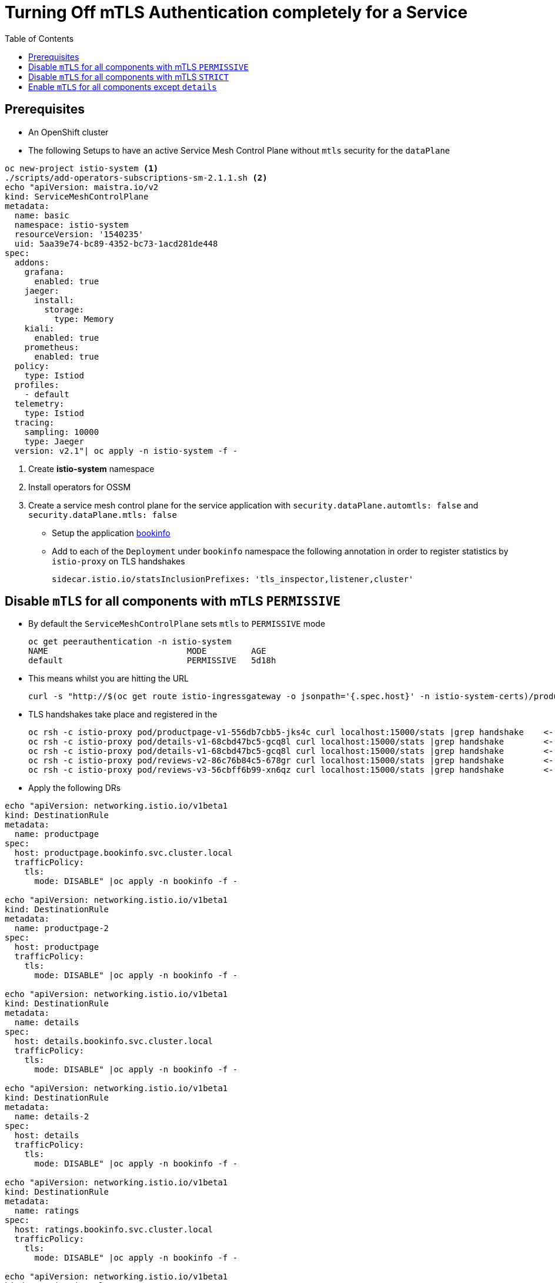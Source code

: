 = Turning Off mTLS Authentication completely for a Service
:toc:

== Prerequisites

* An OpenShift cluster
* The following Setups to have an active Service Mesh Control Plane without `mtls` security for the `dataPlane`

----
oc new-project istio-system <1>
./scripts/add-operators-subscriptions-sm-2.1.1.sh <2>
echo "apiVersion: maistra.io/v2
kind: ServiceMeshControlPlane
metadata:
  name: basic
  namespace: istio-system
  resourceVersion: '1540235'
  uid: 5aa39e74-bc89-4352-bc73-1acd281de448
spec:
  addons:
    grafana:
      enabled: true
    jaeger:
      install:
        storage:
          type: Memory
    kiali:
      enabled: true
    prometheus:
      enabled: true
  policy:
    type: Istiod
  profiles:
    - default
  telemetry:
    type: Istiod
  tracing:
    sampling: 10000
    type: Jaeger
  version: v2.1"| oc apply -n istio-system -f -
----

<1> Create *istio-system* namespace 
<2> Install operators for OSSM
<3> Create a service mesh control plane for the service application with `security.dataPlane.automtls: false` and `security.dataPlane.mtls: false`

* Setup the application link:https://github.com/skoussou/servicemesh-playground/tree/main/Scenario-0-Deploy-In-ServiceMesh#bookinfo[bookinfo]
* Add to each of the `Deployment` under `bookinfo` namespace the following annotation in order to register statistics by `istio-proxy` on TLS handshakes

	sidecar.istio.io/statsInclusionPrefixes: 'tls_inspector,listener,cluster'

== Disable `mTLS` for all components with mTLS `PERMISSIVE`

* By default the `ServiceMeshControlPlane` sets `mtls` to `PERMISSIVE` mode

	oc get peerauthentication -n istio-system
	NAME                            MODE         AGE
	default                         PERMISSIVE   5d18h

* This means whilst you are hitting the URL 

	curl -s "http://$(oc get route istio-ingressgateway -o jsonpath='{.spec.host}' -n istio-system-certs)/productpage" | grep -o "<title>.*</title>"

* TLS handshakes take place and registered in the 

	oc rsh -c istio-proxy pod/productpage-v1-556db7cbb5-jks4c curl localhost:15000/stats |grep handshake	<-- HANDSHAKES TAKE PLACE
	oc rsh -c istio-proxy pod/details-v1-68cbd47bc5-gcq8l curl localhost:15000/stats |grep handshake	<-- HANDSHAKES TAKE PLACE
	oc rsh -c istio-proxy pod/details-v1-68cbd47bc5-gcq8l curl localhost:15000/stats |grep handshake	<-- HANDSHAKES TAKE PLACE
	oc rsh -c istio-proxy pod/reviews-v2-86c76b84c5-678gr curl localhost:15000/stats |grep handshake	<-- HANDSHAKES TAKE PLACE
	oc rsh -c istio-proxy pod/reviews-v3-56cbff6b99-xn6qz curl localhost:15000/stats |grep handshake	<-- HANDSHAKES TAKE PLACE

* Apply the following DRs

---- 
echo "apiVersion: networking.istio.io/v1beta1
kind: DestinationRule
metadata:
  name: productpage
spec:
  host: productpage.bookinfo.svc.cluster.local
  trafficPolicy:
    tls:
      mode: DISABLE" |oc apply -n bookinfo -f -

echo "apiVersion: networking.istio.io/v1beta1
kind: DestinationRule
metadata:
  name: productpage-2
spec:
  host: productpage
  trafficPolicy:
    tls:
      mode: DISABLE" |oc apply -n bookinfo -f -

echo "apiVersion: networking.istio.io/v1beta1
kind: DestinationRule
metadata:
  name: details
spec:
  host: details.bookinfo.svc.cluster.local
  trafficPolicy:
    tls:
      mode: DISABLE" |oc apply -n bookinfo -f -
      
echo "apiVersion: networking.istio.io/v1beta1
kind: DestinationRule
metadata:
  name: details-2
spec:
  host: details
  trafficPolicy:
    tls:
      mode: DISABLE" |oc apply -n bookinfo -f -      
	
echo "apiVersion: networking.istio.io/v1beta1
kind: DestinationRule
metadata:
  name: ratings
spec:
  host: ratings.bookinfo.svc.cluster.local
  trafficPolicy:
    tls:
      mode: DISABLE" |oc apply -n bookinfo -f -
      
echo "apiVersion: networking.istio.io/v1beta1
kind: DestinationRule
metadata:
  name: ratings-2
spec:
  host: ratings
  trafficPolicy:
    tls:
      mode: DISABLE" |oc apply -n bookinfo -f -      
      
echo "apiVersion: networking.istio.io/v1beta1
kind: DestinationRule
metadata:
  name: reviews
spec:
  host: reviews.bookinfo.svc.cluster.local
  trafficPolicy:
    tls:
      mode: DISABLE" |oc apply -n bookinfo -f -	      
      
echo "apiVersion: networking.istio.io/v1beta1
kind: DestinationRule
metadata:
  name: reviews-2
spec:
  host: reviews
  trafficPolicy:
    tls:
      mode: DISABLE" |oc apply -n bookinfo -f -	     
----
        
* Testing again the application we see no handshakes
** Checking the statistics captured now by `istio-proxy`     [[anchor-1]]    

----
oc rsh -c istio-proxy pod/productpage-v1-556db7cbb5-jks4c curl localhost:15000/stats |grep handshake	<-- NO HANDSHAKES TAKE PLACE
oc rsh -c istio-proxy pod/details-v1-68cbd47bc5-gcq8l curl localhost:15000/stats |grep handshake	<-- NO HANDSHAKES TAKE PLACE
oc rsh -c istio-proxy pod/details-v1-68cbd47bc5-gcq8l curl localhost:15000/stats |grep handshake	<-- NO HANDSHAKES TAKE PLACE
oc rsh -c istio-proxy pod/reviews-v2-86c76b84c5-678gr curl localhost:15000/stats |grep handshake	<-- NO HANDSHAKES TAKE PLACE
oc rsh -c istio-proxy pod/reviews-v3-56cbff6b99-xn6qz curl localhost:15000/stats |grep handshake	<-- NO HANDSHAKES TAKE PLACE
----

** KIALI shows a similar behavior (notice no "PADLOCK" on any of the connections and on the right handside *_unknknown Principals_* on the from/to:

image::./images/no-security-applied.png[title="No MTLS Security",800,400]   

== Disable `mTLS` for all components with mTLS `STRICT`

* Modify the `ServiceMeshControlPlane` resource to force `mtls` to `STRICT` mode

----
  security:
    dataPlane:
      automtls: true
      mtls: true
      
oc get peerauthentication -n istio-system-service      
NAME                            MODE         AGE
default                         STRICT       5d18h
----

* Now any request to the productpage will fail

----
$ curl -v "http://$(oc get route istio-ingressgateway -o jsonpath='{.spec.host}' -n istio-system-service)/productpage" | grep -o "<title>.*</title>"
> Host: istio-ingressgateway-istio-system-service.apps.cluster-e8e9.e8e9.sandbox866.opentlc.com
> User-Agent: curl/7.71.1
> Accept: */*
> 
* Mark bundle as not supporting multiuse
< HTTP/1.1 503 Service Unavailable
< content-length: 95
< content-type: text/plain
< date: Wed, 23 Mar 2022 11:10:25 GMT
< server: istio-envoy
< set-cookie: 44371fc75fdb694d574e56e33b166cc7=619f273b9d2709119dd0b6b5b31cdc01; path=/; HttpOnly
----

* Set a `PeerAuthentication` resource to `DISABLE` mode for all deployments in `bookinfo`

----  
echo "apiVersion: security.istio.io/v1beta1
kind: PeerAuthentication
metadata:
  name: default-disable
  namespace: bookinfo
spec:
  mtls:
    mode: DISABLE" |oc apply -n bookinfo -f -
----
    
* The `PeerAuthentication` disables `mtls` for all services in this namespace and now communications are successful and without mTLS security (see xref:anchor-1[Checking the statistics & KIALI])

== Enable `mTLS` for all components except `details`

* Apply the following to disable security ONLY for the `details` service

----
oc delete dr productpage -n bookinfo
oc delete dr productpage-2 -n bookinfo
oc delete dr reviews -n bookinfo
oc delete dr reviews-2 -n bookinfo
oc delete dr ratings -n bookinfo
oc delete dr ratings-2 -n bookinfo
oc delete peerauthentication default-disable -n bookinfo
echo "apiVersion: security.istio.io/v1beta1
kind: PeerAuthentication
metadata:
  name: details-mtls-disable
  namespace: bookinfo
spec:
  selector:
    matchLabels:
      app: details
  mtls:
    mode: DISABLE" |oc apply -n bookinfo -f -
----

* Testing should show the following in KIALI whilst you can also xref:anchor-1[check the `istio-proxy` handshake stats]


image::./images/all-but-details-with-mtls.png[title="No MTLS for details service",800,400]   


    
